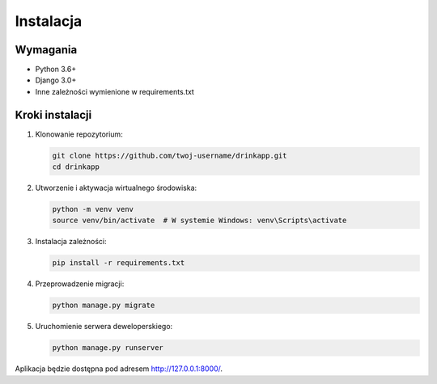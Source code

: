 Instalacja
==========

Wymagania
---------

* Python 3.6+
* Django 3.0+
* Inne zależności wymienione w requirements.txt

Kroki instalacji
---------------

1. Klonowanie repozytorium:

   .. code-block:: bash

      git clone https://github.com/twoj-username/drinkapp.git
      cd drinkapp

2. Utworzenie i aktywacja wirtualnego środowiska:

   .. code-block:: bash

      python -m venv venv
      source venv/bin/activate  # W systemie Windows: venv\Scripts\activate

3. Instalacja zależności:

   .. code-block:: bash

      pip install -r requirements.txt

4. Przeprowadzenie migracji:

   .. code-block:: bash

      python manage.py migrate

5. Uruchomienie serwera deweloperskiego:

   .. code-block:: bash

      python manage.py runserver

Aplikacja będzie dostępna pod adresem http://127.0.0.1:8000/.